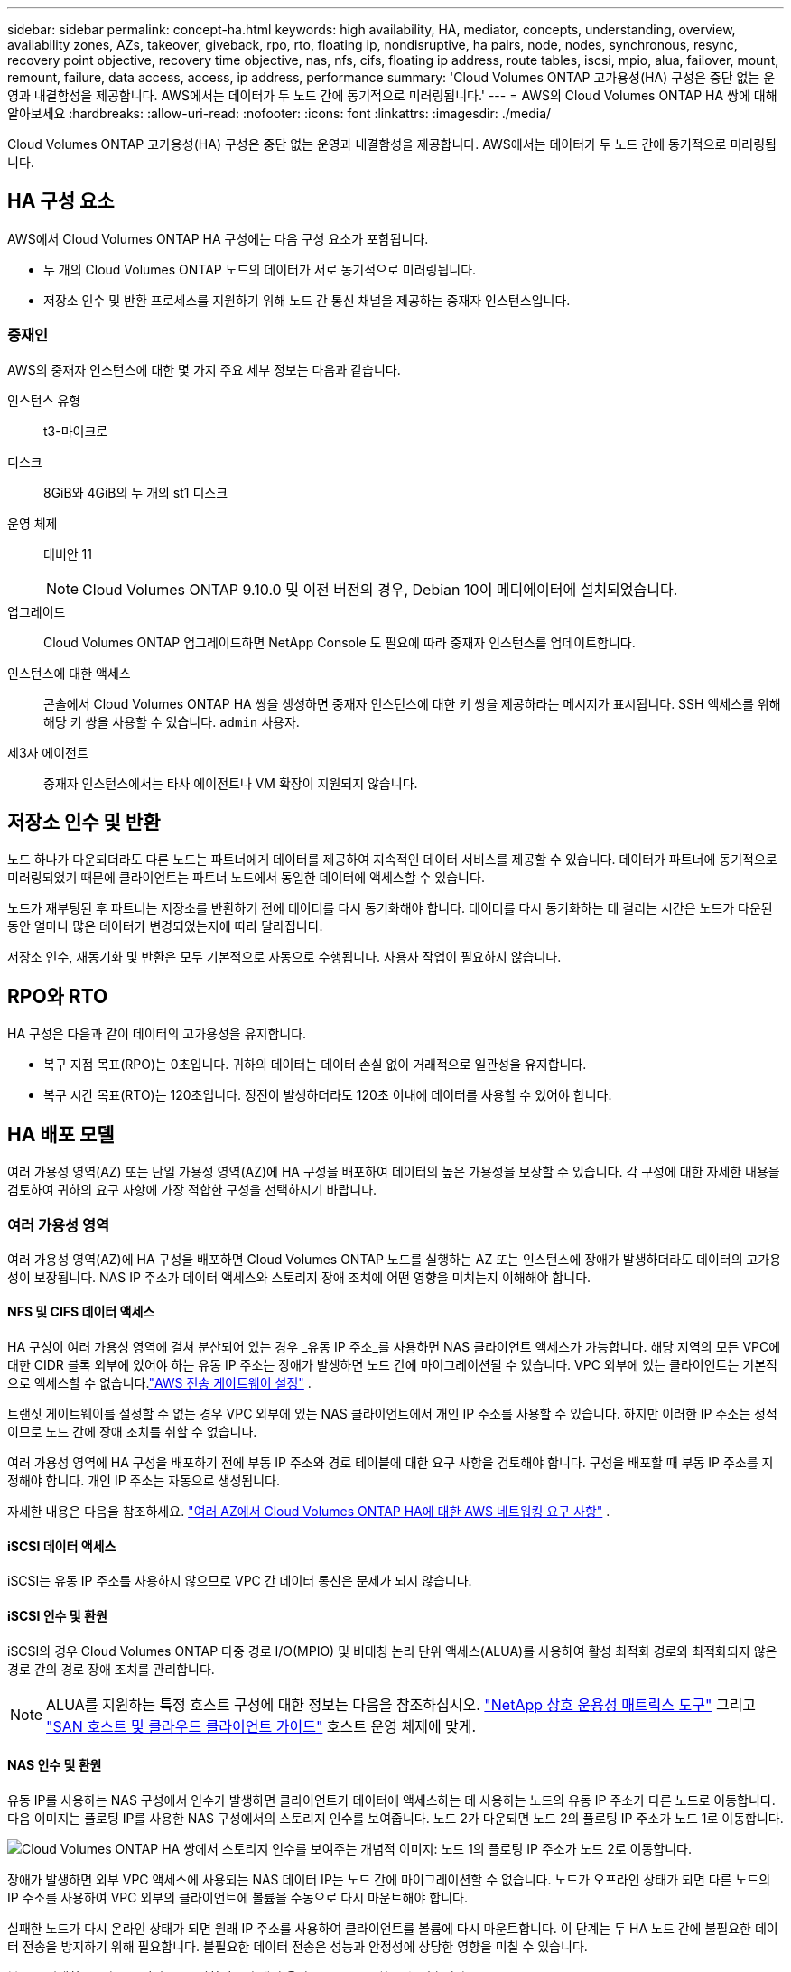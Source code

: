 ---
sidebar: sidebar 
permalink: concept-ha.html 
keywords: high availability, HA, mediator, concepts, understanding, overview, availability zones, AZs, takeover, giveback, rpo, rto, floating ip, nondisruptive, ha pairs, node, nodes, synchronous, resync, recovery point objective, recovery time objective, nas, nfs, cifs, floating ip address, route tables, iscsi, mpio, alua, failover, mount, remount, failure, data access, access, ip address, performance 
summary: 'Cloud Volumes ONTAP 고가용성(HA) 구성은 중단 없는 운영과 내결함성을 제공합니다.  AWS에서는 데이터가 두 노드 간에 동기적으로 미러링됩니다.' 
---
= AWS의 Cloud Volumes ONTAP HA 쌍에 대해 알아보세요
:hardbreaks:
:allow-uri-read: 
:nofooter: 
:icons: font
:linkattrs: 
:imagesdir: ./media/


[role="lead"]
Cloud Volumes ONTAP 고가용성(HA) 구성은 중단 없는 운영과 내결함성을 제공합니다.  AWS에서는 데이터가 두 노드 간에 동기적으로 미러링됩니다.



== HA 구성 요소

AWS에서 Cloud Volumes ONTAP HA 구성에는 다음 구성 요소가 포함됩니다.

* 두 개의 Cloud Volumes ONTAP 노드의 데이터가 서로 동기적으로 미러링됩니다.
* 저장소 인수 및 반환 프로세스를 지원하기 위해 노드 간 통신 채널을 제공하는 중재자 인스턴스입니다.




=== 중재인

AWS의 중재자 인스턴스에 대한 몇 가지 주요 세부 정보는 다음과 같습니다.

인스턴스 유형:: t3-마이크로
디스크:: 8GiB와 4GiB의 두 개의 st1 디스크
운영 체제:: 데비안 11
+
--

NOTE: Cloud Volumes ONTAP 9.10.0 및 이전 버전의 경우, Debian 10이 메디에이터에 설치되었습니다.

--
업그레이드:: Cloud Volumes ONTAP 업그레이드하면 NetApp Console 도 필요에 따라 중재자 인스턴스를 업데이트합니다.
인스턴스에 대한 액세스:: 콘솔에서 Cloud Volumes ONTAP HA 쌍을 생성하면 중재자 인스턴스에 대한 키 쌍을 제공하라는 메시지가 표시됩니다.  SSH 액세스를 위해 해당 키 쌍을 사용할 수 있습니다. `admin` 사용자.
제3자 에이전트:: 중재자 인스턴스에서는 타사 에이전트나 VM 확장이 지원되지 않습니다.




== 저장소 인수 및 반환

노드 하나가 다운되더라도 다른 노드는 파트너에게 데이터를 제공하여 지속적인 데이터 서비스를 제공할 수 있습니다.  데이터가 파트너에 동기적으로 미러링되었기 때문에 클라이언트는 파트너 노드에서 동일한 데이터에 액세스할 수 있습니다.

노드가 재부팅된 후 파트너는 저장소를 반환하기 전에 데이터를 다시 동기화해야 합니다.  데이터를 다시 동기화하는 데 걸리는 시간은 노드가 다운된 동안 얼마나 많은 데이터가 변경되었는지에 따라 달라집니다.

저장소 인수, 재동기화 및 반환은 모두 기본적으로 자동으로 수행됩니다. 사용자 작업이 필요하지 않습니다.



== RPO와 RTO

HA 구성은 다음과 같이 데이터의 고가용성을 유지합니다.

* 복구 지점 목표(RPO)는 0초입니다.  귀하의 데이터는 데이터 손실 없이 거래적으로 일관성을 유지합니다.
* 복구 시간 목표(RTO)는 120초입니다.  정전이 발생하더라도 120초 이내에 데이터를 사용할 수 있어야 합니다.




== HA 배포 모델

여러 가용성 영역(AZ) 또는 단일 가용성 영역(AZ)에 HA 구성을 배포하여 데이터의 높은 가용성을 보장할 수 있습니다.  각 구성에 대한 자세한 내용을 검토하여 귀하의 요구 사항에 가장 적합한 구성을 선택하시기 바랍니다.



=== 여러 가용성 영역

여러 가용성 영역(AZ)에 HA 구성을 배포하면 Cloud Volumes ONTAP 노드를 실행하는 AZ 또는 인스턴스에 장애가 발생하더라도 데이터의 고가용성이 보장됩니다.  NAS IP 주소가 데이터 액세스와 스토리지 장애 조치에 어떤 영향을 미치는지 이해해야 합니다.



==== NFS 및 CIFS 데이터 액세스

HA 구성이 여러 가용성 영역에 걸쳐 분산되어 있는 경우 _유동 IP 주소_를 사용하면 NAS 클라이언트 액세스가 가능합니다.  해당 지역의 모든 VPC에 대한 CIDR 블록 외부에 있어야 하는 유동 IP 주소는 장애가 발생하면 노드 간에 마이그레이션될 수 있습니다.  VPC 외부에 있는 클라이언트는 기본적으로 액세스할 수 없습니다.link:task-setting-up-transit-gateway.html["AWS 전송 게이트웨이 설정"] .

트랜짓 게이트웨이를 설정할 수 없는 경우 VPC 외부에 있는 NAS 클라이언트에서 개인 IP 주소를 사용할 수 있습니다.  하지만 이러한 IP 주소는 정적이므로 노드 간에 장애 조치를 취할 수 없습니다.

여러 가용성 영역에 HA 구성을 배포하기 전에 부동 IP 주소와 경로 테이블에 대한 요구 사항을 검토해야 합니다.  구성을 배포할 때 부동 IP 주소를 지정해야 합니다.  개인 IP 주소는 자동으로 생성됩니다.

자세한 내용은 다음을 참조하세요. link:https://docs.netapp.com/us-en/bluexp-cloud-volumes-ontap/reference-networking-aws.html#requirements-for-ha-pairs-in-multiple-azs["여러 AZ에서 Cloud Volumes ONTAP HA에 대한 AWS 네트워킹 요구 사항"^] .



==== iSCSI 데이터 액세스

iSCSI는 유동 IP 주소를 사용하지 않으므로 VPC 간 데이터 통신은 문제가 되지 않습니다.



==== iSCSI 인수 및 환원

iSCSI의 경우 Cloud Volumes ONTAP 다중 경로 I/O(MPIO) 및 비대칭 논리 단위 액세스(ALUA)를 사용하여 활성 최적화 경로와 최적화되지 않은 경로 간의 경로 장애 조치를 관리합니다.


NOTE: ALUA를 지원하는 특정 호스트 구성에 대한 정보는 다음을 참조하십시오. http://mysupport.netapp.com/matrix["NetApp 상호 운용성 매트릭스 도구"^] 그리고 https://docs.netapp.com/us-en/ontap-sanhost/["SAN 호스트 및 클라우드 클라이언트 가이드"] 호스트 운영 체제에 맞게.



==== NAS 인수 및 환원

유동 IP를 사용하는 NAS 구성에서 인수가 발생하면 클라이언트가 데이터에 액세스하는 데 사용하는 노드의 유동 IP 주소가 다른 노드로 이동합니다.  다음 이미지는 플로팅 IP를 사용한 NAS 구성에서의 스토리지 인수를 보여줍니다.  노드 2가 다운되면 노드 2의 플로팅 IP 주소가 노드 1로 이동합니다.

image:diagram_takeover_giveback.png["Cloud Volumes ONTAP HA 쌍에서 스토리지 인수를 보여주는 개념적 이미지: 노드 1의 플로팅 IP 주소가 노드 2로 이동합니다."]

장애가 발생하면 외부 VPC 액세스에 사용되는 NAS 데이터 IP는 노드 간에 마이그레이션할 수 없습니다.  노드가 오프라인 상태가 되면 다른 노드의 IP 주소를 사용하여 VPC 외부의 클라이언트에 볼륨을 수동으로 다시 마운트해야 합니다.

실패한 노드가 다시 온라인 상태가 되면 원래 IP 주소를 사용하여 클라이언트를 볼륨에 다시 마운트합니다.  이 단계는 두 HA 노드 간에 불필요한 데이터 전송을 방지하기 위해 필요합니다. 불필요한 데이터 전송은 성능과 안정성에 상당한 영향을 미칠 수 있습니다.

볼륨을 선택하고 *마운트 명령*을 클릭하면 콘솔에서 올바른 IP 주소를 찾을 수 있습니다.



=== 단일 가용성 영역

단일 가용성 영역(AZ)에 HA 구성을 배포하면 Cloud Volumes ONTAP 노드를 실행하는 인스턴스에 장애가 발생하더라도 데이터의 고가용성을 보장할 수 있습니다.  모든 데이터는 기본적으로 VPC 외부에서 접근할 수 있습니다.


NOTE: 콘솔은 다음을 생성합니다. https://docs.aws.amazon.com/AWSEC2/latest/UserGuide/placement-groups.html["AWS 문서: AWS 스프레드 배치 그룹"^] 그리고 해당 배치 그룹에서 두 개의 HA 노드를 시작합니다. 배치 그룹은 인스턴스를 여러 기본 하드웨어에 분산하여 동시 장애가 발생할 위험을 줄입니다. 이 기능은 디스크 오류 관점이 아닌 컴퓨팅 관점에서 중복성을 향상시킵니다.



==== 데이터 접근

이 구성은 단일 AZ에 있으므로 유동 IP 주소가 필요하지 않습니다.  VPC 내부와 외부에서 데이터에 액세스하는 데 동일한 IP 주소를 사용할 수 있습니다.

다음 이미지는 단일 AZ의 HA 구성을 보여줍니다.  VPC 내부와 외부에서 데이터에 접근할 수 있습니다.

image:diagram_single_az.png["VPC 외부에서 데이터 액세스를 허용하는 단일 가용성 영역에서 ONTAP HA 구성을 보여주는 개념적 이미지입니다."]



==== 인수와 환원

iSCSI의 경우 Cloud Volumes ONTAP 다중 경로 I/O(MPIO) 및 비대칭 논리 단위 액세스(ALUA)를 사용하여 활성 최적화 경로와 최적화되지 않은 경로 간의 경로 장애 조치를 관리합니다.


NOTE: ALUA를 지원하는 특정 호스트 구성에 대한 정보는 다음을 참조하십시오. http://mysupport.netapp.com/matrix["NetApp 상호 운용성 매트릭스 도구"^] 그리고 https://docs.netapp.com/us-en/ontap-sanhost/["SAN 호스트 및 클라우드 클라이언트 가이드"] 호스트 운영 체제에 맞게.

NAS 구성의 경우 장애가 발생하면 데이터 IP 주소가 HA 노드 간에 마이그레이션될 수 있습니다.  이를 통해 클라이언트가 저장소에 액세스할 수 있습니다.



=== AWS 로컬 영역

AWS 로컬 존은 스토리지, 컴퓨팅, 데이터베이스 및 기타 선택된 AWS 서비스가 대도시와 산업 지역 근처에 위치하는 인프라 배포입니다.  AWS 로컬 존을 사용하면 AWS 서비스를 사용자에게 더 가깝게 제공하여 워크로드의 지연 시간을 개선하고 데이터베이스를 로컬로 유지 관리할 수 있습니다.  Cloud Volumes ONTAP 에서

AWS 로컬 영역에는 단일 AZ 또는 여러 AZ 구성을 배포할 수 있습니다.


NOTE: AWS 로컬 영역은 표준 모드와 프라이빗 모드에서 콘솔을 사용할 때 지원됩니다.  현재 AWS 로컬 영역은 제한 모드에서 지원되지 않습니다.



==== AWS 로컬 영역 구성 예

AWS의 Cloud Volumes ONTAP 단일 가용성 영역에서만 고가용성(HA) 모드를 지원합니다.  단일 노드 배포는 지원되지 않습니다.

Cloud Volumes ONTAP AWS 로컬 영역에서 데이터 계층화, 클라우드 계층화 및 비적격 인스턴스를 지원하지 않습니다.

다음은 구성의 예입니다.

* 단일 가용성 영역: 클러스터 노드와 중재자가 모두 동일한 로컬 영역에 있습니다.
* 여러 가용성 영역 여러 가용성 영역 구성에는 인스턴스 3개, 노드 2개, 중재자 1개가 있습니다.  세 개의 인스턴스 중 하나는 별도의 영역에 있어야 합니다.  설정 방법은 사용자가 선택할 수 있습니다.
+
다음은 세 가지 구성 예입니다.

+
** 각 클러스터 노드는 다른 로컬 영역에 있고 중재자는 공용 가용성 영역에 있습니다.
** 로컬 영역에 있는 한 클러스터 노드, 로컬 영역에 있는 중재자, 그리고 가용성 영역에 있는 두 번째 클러스터 노드.
** 각 클러스터 노드와 중재자는 별도의 로컬 영역에 있습니다.






==== 지원되는 디스크 및 인스턴스 유형

지원되는 디스크 유형은 GP2뿐입니다.  현재 지원되는 EC2 인스턴스 유형 패밀리는 xlarge에서 4xlarge까지입니다.

* M5
* C5
* C5d
* R5
* R5d



NOTE: Cloud Volumes ONTAP 이러한 구성만 지원합니다.  AWS 로컬 영역 구성에서 지원되지 않는 디스크 유형이나 적격하지 않은 인스턴스를 선택하면 배포가 실패할 수 있습니다.  AWS 로컬 영역에서는 연결성이 부족하여 AWS S3에 대한 데이터 계층화를 사용할 수 없습니다.

link:https://aws.amazon.com/about-aws/global-infrastructure/localzones/features/?nc=sn&loc=2["AWS 설명서: 로컬 영역의 EC2 인스턴스 유형"^] .



== HA 쌍에서 스토리지가 작동하는 방식

ONTAP 클러스터와 달리 Cloud Volumes ONTAP HA 쌍의 스토리지는 노드 간에 공유되지 않습니다.  대신, 데이터는 노드 간에 동기적으로 미러링되므로 장애가 발생하더라도 데이터를 사용할 수 있습니다.



=== 저장 공간 할당

새 볼륨을 생성하고 추가 디스크가 필요한 경우 콘솔은 두 노드에 동일한 수의 디스크를 할당하고 미러링된 집계를 만든 다음 새 볼륨을 생성합니다.  예를 들어, 볼륨에 두 개의 디스크가 필요한 경우 콘솔은 노드당 두 개의 디스크를 할당하여 총 4개의 디스크를 할당합니다.



=== 스토리지 구성

HA 쌍을 액티브-액티브 구성으로 사용할 수 있습니다. 이 경우 두 노드 모두 클라이언트에 데이터를 제공하고, 액티브-패시브 구성으로 사용할 경우 패시브 노드는 액티브 노드의 스토리지를 인수한 경우에만 데이터 요청에 응답합니다.


NOTE: 스토리지 시스템 뷰에서 콘솔을 사용할 때만 액티브-액티브 구성을 설정할 수 있습니다.



=== 성과 기대치

Cloud Volumes ONTAP HA 구성은 노드 간에 데이터를 동기적으로 복제하므로 네트워크 대역폭을 소모합니다.  결과적으로 단일 노드 Cloud Volumes ONTAP 구성과 비교했을 때 다음과 같은 성능을 기대할 수 있습니다.

* 단일 노드에서만 데이터를 제공하는 HA 구성의 경우, 읽기 성능은 단일 노드 구성의 읽기 성능과 비슷하지만 쓰기 성능은 낮습니다.
* 두 노드 모두에서 데이터를 제공하는 HA 구성의 경우, 읽기 성능은 단일 노드 구성의 읽기 성능보다 높고, 쓰기 성능은 동일하거나 더 높습니다.


Cloud Volumes ONTAP 성능에 대한 자세한 내용은 다음을 참조하세요.link:concept-performance.html["성능"] .



=== 저장소에 대한 클라이언트 액세스

클라이언트는 볼륨이 있는 노드의 데이터 IP 주소를 사용하여 NFS 및 CIFS 볼륨에 액세스해야 합니다.  NAS 클라이언트가 파트너 노드의 IP 주소를 사용하여 볼륨에 액세스하는 경우 트래픽이 두 노드 사이를 이동하게 되어 성능이 저하됩니다.


TIP: HA 쌍의 노드 간에 볼륨을 이동하는 경우 다른 노드의 IP 주소를 사용하여 볼륨을 다시 마운트해야 합니다.  그렇지 않으면 성능이 저하될 수 있습니다.  클라이언트가 CIFS에 대한 NFSv4 참조 또는 폴더 리디렉션을 지원하는 경우 Cloud Volumes ONTAP 시스템에서 해당 기능을 활성화하여 볼륨을 다시 마운트하지 않아도 됩니다.  자세한 내용은 ONTAP 문서를 참조하세요.

볼륨 관리 패널의 _마운트 명령_ 옵션을 통해 올바른 IP 주소를 쉽게 식별할 수 있습니다.

image::screenshot_mount_option.png[400]
